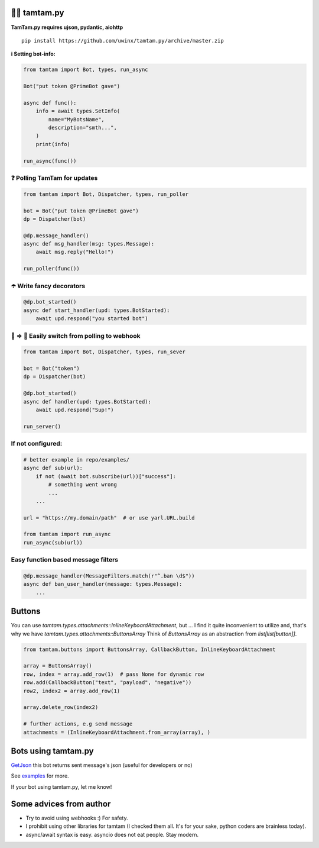 =================
👮‍♂️ tamtam.py
=================

.. image:: https://img.shields.io/badge/code%20style-black-000000.svg
    :target: https://github.com/python/black
    :alt: tamtam.py-code-style

.. image:: https://img.shields.io/badge/Python%203.7-blue.svg
    :target: https://www.python.org/
    :alt: tamtam.py-python-version

**TamTam.py requires ujson, pydantic, aiohttp**


::

    pip install https://github.com/uwinx/tamtam.py/archive/master.zip


**ℹ️ Setting bot-info:**


.. code-block:: python

    from tamtam import Bot, types, run_async

    Bot("put token @PrimeBot gave")

    async def func():
        info = await types.SetInfo(
            name="MyBotsName",
            description="smth...",
        )
        print(info)

    run_async(func())

------------------------------
❓ Polling TamTam for updates
------------------------------

.. code-block:: python

    from tamtam import Bot, Dispatcher, types, run_poller

    bot = Bot("put token @PrimeBot gave")
    dp = Dispatcher(bot)

    @dp.message_handler()
    async def msg_handler(msg: types.Message):
        await msg.reply("Hello!")

    run_poller(func())


--------------------------------
☂️ Write fancy decorators
--------------------------------

.. code-block:: python

    @dp.bot_started()
    async def start_handler(upd: types.BotStarted):
        await upd.respond("you started bot")

---------------------------------------------------
👟 ⇒ 👞 Easily switch from polling to webhook
---------------------------------------------------

.. code-block:: python

    from tamtam import Bot, Dispatcher, types, run_sever

    bot = Bot("token")
    dp = Dispatcher(bot)

    @dp.bot_started()
    async def handler(upd: types.BotStarted):
        await upd.respond("Sup!")

    run_server()

-----------------------
If not configured:
-----------------------

.. code-block:: python

    # better example in repo/examples/
    async def sub(url):
        if not (await bot.subscribe(url))["success"]:
            # something went wrong
            ...
        ...

    url = "https://my.domain/path"  # or use yarl.URL.build

    from tamtam import run_async
    run_async(sub(url))


-------------------------------------
Easy function based message filters
-------------------------------------

.. code-block:: python

    @dp.message_handler(MessageFilters.match(r"^.ban \d$"))
    async def ban_user_handler(message: types.Message):
        ...


============
Buttons
============

You can use `tamtam.types.attachments::InlineKeyboardAttachment`, but ... I find it quite inconvenient to utilize and, that's why we have `tamtam.types.attachments::ButtonsArray`
Think of `ButtonsArray` as an abstraction from `list[list[button]]`.


.. code-block:: python

    from tamtam.buttons import ButtonsArray, CallbackButton, InlineKeyboardAttachment

    array = ButtonsArray()
    row, index = array.add_row(1)  # pass None for dynamic row
    row.add(CallbackButton("text", "payload", "negative"))
    row2, index2 = array.add_row(1)

    array.delete_row(index2)

    # further actions, e.g send message
    attachments = (InlineKeyboardAttachment.from_array(array), )

=======================
Bots using tamtam.py
=======================

`GetJson
<https://tt.me/getjson>`_  this bot returns sent message's json (useful for developers or no)

See `examples
<https://github.com/uwinx/tamtam.py/tree/master/examples>`_ for more.

If your bot using tamtam.py, let me know!

=========================
Some advices from author
=========================

- Try to avoid using webhooks :) For safety.
- I prohibit using other libraries for tamtam (I checked them all. It's for your sake, python coders are brainless today).
- async/await syntax is easy. asyncio does not eat people. Stay modern.
